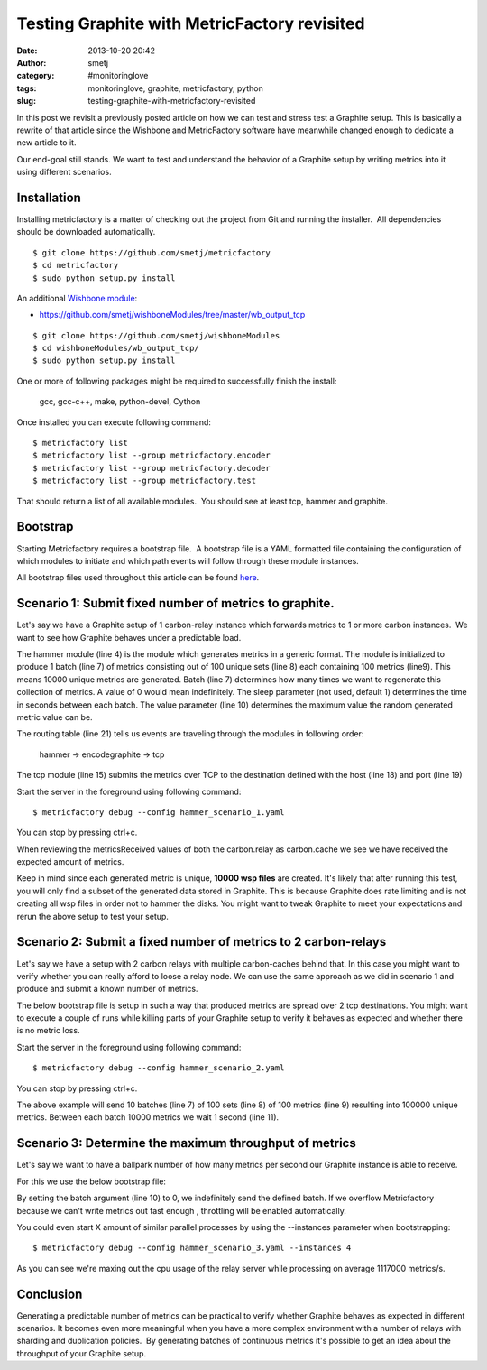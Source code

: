 Testing Graphite with MetricFactory revisited
#############################################
:date: 2013-10-20 20:42
:author: smetj
:category: #monitoringlove
:tags: monitoringlove, graphite, metricfactory, python
:slug: testing-graphite-with-metricfactory-revisited

In this post we revisit a previously posted article on how we can test and
stress test a Graphite setup. This is basically a rewrite of that article
since the Wishbone and MetricFactory software have meanwhile changed
enough to dedicate a new article to it.

Our end-goal still stands.  We want to test and understand the behavior of a
Graphite setup by writing metrics into it using different scenarios.


Installation
~~~~~~~~~~~~

Installing metricfactory is a matter of checking out the project from
Git and running the installer.  All dependencies should be downloaded
automatically.

::

  $ git clone https://github.com/smetj/metricfactory
  $ cd metricfactory
  $ sudo python setup.py install

An additional `Wishbone module`_:

- https://github.com/smetj/wishboneModules/tree/master/wb_output_tcp

::

  $ git clone https://github.com/smetj/wishboneModules
  $ cd wishboneModules/wb_output_tcp/
  $ sudo python setup.py install

One or more of following packages might be required to successfully
finish the install:

  gcc, gcc-c++, make, python-devel, Cython

Once installed you can execute following command:

::

    $ metricfactory list
    $ metricfactory list --group metricfactory.encoder
    $ metricfactory list --group metricfactory.decoder
    $ metricfactory list --group metricfactory.test

That should return a list of all available modules.  You should see at
least tcp, hammer and graphite.

Bootstrap
~~~~~~~~~

Starting Metricfactory requires a bootstrap file.  A bootstrap file is a YAML
formatted file containing the configuration of which modules to initiate and
which path events will follow through these module instances.

All bootstrap files used throughout this article can be found `here`_.

Scenario 1: Submit fixed number of metrics to graphite.
~~~~~~~~~~~~~~~~~~~~~~~~~~~~~~~~~~~~~~~~~~~~~~~~~~~~~~~

Let's say we have a Graphite setup of 1 carbon-relay instance which forwards
metrics to 1 or more carbon instances.  We want to see how Graphite behaves
under a predictable load.


.. code-block:: identifier
  :linenos

  ---
  modules:

      hammer:
          module: metricfactory.test.hammer
          arguments:
              batch: 1
              batch_size: 100
              set_size: 100
              value: 1000

      encodegraphite:
          module: wishbone.builtin.metrics.graphite

      tcp:
          module: wishbone.output.tcp
          arguments:
              host: graphite-001
              port: 2013

  routingtable:

      - hammer.outbox             -> encodegraphite.inbox
      - encodegraphite.outbox     -> tcp.inbox
  ...


The hammer module (line 4) is the module which generates metrics in a generic
format. The module is initialized to produce 1 batch (line 7) of metrics
consisting out of 100 unique sets (line 8) each containing 100 metrics
(line9). This means 10000 unique metrics are generated. Batch (line 7)
determines how many times we want to regenerate this collection of metrics.  A
value of 0 would mean indefinitely.  The sleep parameter (not used, default 1)
determines the time in seconds between each batch. The value parameter (line
10) determines the maximum value the random generated metric value can be.


The routing table (line 21) tells us events are traveling through the modules
in following order:

  hammer -> encodegraphite -> tcp

The tcp module (line 15) submits the metrics over TCP to the destination
defined with the host (line 18) and port (line 19)

Start the server in the foreground using following command:

::

    $ metricfactory debug --config hammer_scenario_1.yaml

You can stop by pressing ctrl+c.

|graphite1|

When reviewing the metricsReceived values of both the carbon.relay as
carbon.cache we see we have received the expected amount of metrics.

Keep in mind since each generated metric is unique, **10000 wsp files** are
created. It's likely that after running this test,  you will only find a
subset of the generated data stored in Graphite.  This is because Graphite
does rate limiting and is not creating all wsp files in order not to hammer
the disks.  You might want to tweak Graphite to meet your expectations and
rerun the above setup to test your setup.


Scenario 2: Submit a fixed number of metrics to 2 carbon-relays
~~~~~~~~~~~~~~~~~~~~~~~~~~~~~~~~~~~~~~~~~~~~~~~~~~~~~~~~~~~~~~~

Let's say we have a setup with 2 carbon relays with multiple carbon-caches
behind that.  In this case you might want to verify whether you can really
afford to loose a relay node.  We can use the same approach as we did in
scenario 1 and produce and submit a known number of metrics.

The below bootstrap file is setup in such a way that produced metrics are
spread over 2 tcp destinations.  You might want to execute a couple of runs
while killing parts of your Graphite setup to verify it behaves as expected
and whether there is no metric loss.

.. code-block:: identifier
  :linenos

  ---
  modules:

      hammer:
          module: metricfactory.test.hammer
          arguments:
              batch: 10
              batch_size: 100
              set_size: 100
              value: 1000
              sleep: 1

      encodegraphite:
          module: wishbone.builtin.metrics.graphite

      funnel:
          module: wishbone.builtin.flow.funnel

      balance:
          module: wishbone.builtin.flow.roundrobin

      tcp1:
          module: wishbone.output.tcp
          arguments:
              host: graphite-001
              port: 2013

      tcp2:
          module: wishbone.output.tcp
          arguments:
              host: graphite-002
              port: 2013

  routingtable:

      - hammer.outbox             -> encodegraphite.inbox
      - encodegraphite.outbox     -> funnel.two

      - funnel.outbox             -> balance.inbox
      - balance.one               -> tcp1.inbox
      - balance.two               -> tcp2.inbox

      - tcp1.failed               -> funnel.one
      - tcp2.failed               -> funnel.three
  ...

Start the server in the foreground using following command:

::

    $ metricfactory debug --config hammer_scenario_2.yaml

You can stop by pressing ctrl+c.

The above example will send 10 batches (line 7) of 100 sets (line 8) of 100
metrics (line 9) resulting into 100000 unique metrics.  Between each batch
10000 metrics we wait 1 second (line 11).


Scenario 3: Determine the maximum throughput of metrics
~~~~~~~~~~~~~~~~~~~~~~~~~~~~~~~~~~~~~~~~~~~~~~~~~~~~~~~

Let's say we want to have a ballpark number of how many metrics per second our
Graphite instance is able to receive.

For this we use the below bootstrap file:

.. code-block:: identifier
  :linenos

  ---
  modules:

      hammer:
          module: metricfactory.test.hammer
          arguments:
              batch: 0
              batch_size: 100
              set_size: 100
              value: 1000

      encodegraphite:
          module: wishbone.builtin.metrics.graphite

      tcp:
          module: wishbone.output.tcp
          arguments:
              host: graphite-001
              port: 2013

  routingtable:

      - hammer.outbox             -> encodegraphite.inbox
      - encodegraphite.outbox     -> tcp.inbox
  ...

By setting the batch argument (line 10) to 0, we indefinitely send the defined
batch.  If we overflow Metricfactory because we can't write metrics out fast
enough , throttling will be enabled automatically.

You could even start X amount of similar parallel processes by using the
--instances parameter when bootstrapping:

::

    $ metricfactory debug --config hammer_scenario_3.yaml --instances 4

|graphite3|

As you can see we're maxing out the cpu usage of the relay server while
processing on average 1117000 metrics/s.


Conclusion
~~~~~~~~~~

Generating a predictable number of metrics can be practical to verify whether
Graphite behaves as expected in different scenarios.  It becomes even more
meaningful when you have a more complex environment with a number of relays
with sharding and duplication policies.  By generating batches of continuous
metrics it's possible to get an idea about the throughput of your Graphite
setup.

.. _Metricfactory: https://github.com/smetj/metricfactory
.. _Wishbone: https://github.com/smetj/wishbone
.. _Wishbone module: https://github.com/smetj/wishboneModules
.. _here: https://github.com/smetj/experiments/blob/master/metricfactory/hammerGraphite
.. _|graphite3|: http://smetj.net/2013/04/28/testing-graphite-with-metricfactory/graphite3/
.. _The difference in Graphite throughput by changing the buffer events variable (line 34) from 100 to 1000.: http://smetj.net/2013/04/28/testing-graphite-with-metricfactory/graphite2/

.. |graphite1| image:: pics/testing-graphite-with-metricfactory-revisited-001.png
   :target: pics/testing-graphite-with-metricfactory-revisited-001.png
.. |graphite3| image:: pics/scenario_3.png
